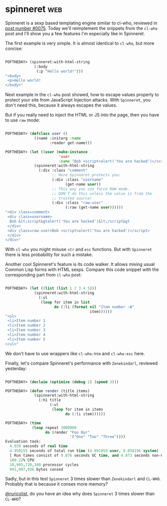 * spinneret :web:
:PROPERTIES:
:Documentation: :)
:Docstrings: :)
:Tests:    :)
:Examples: :)
:RepositoryActivity: :)
:CI:       :(
:END:

Spinneret is a sexp based templating engine similar to cl-who, reviewed
in [[https://40ants.com/lisp-project-of-the-day/2020/05/0075-cl-who.html][post number #0075]]. Today we'll reimplement the snippets from the
~cl-who~ post and I'll show you a few features I'm especially like in
Spinneret.

The first example is very simple. It is almost identical to ~cl-who~, but more
concise:

#+begin_src lisp

POFTHEDAY> (spinneret:with-html-string
             (:body
              (:p "Hello world!")))
"<body>
 <p>Hello world!
</body>"

#+end_src

Next example in the ~cl-who~ post showed, how to escape values properly
to protect your site from JavaScript Injection attacks. With ~Spinneret~,
you don't need this, because it always escapes the values.

But if you really need to inject the HTML or JS into the page, then you
have to use ~raw~ mode:

#+begin_src lisp

POFTHEDAY> (defclass user ()
             ((name :initarg :name
                    :reader get-name)))

POFTHEDAY> (let ((user (make-instance
                        'user
                        :name "Bob <script>alert('You are hacked')</script>")))
             (spinneret:with-html-string
               (:div :class "comment"
                     ;; Here Spinneret protects you:
                     (:div :class "username"
                           (get-name user))
                     ;; This way you can force RAW mode.
                     ;; DON'T do this unless the value is from the
                     ;; trusted source!
                     (:div :class "raw-user"
                           (:raw (get-name user))))))
"<div class=comment>
 <div class=username>
  Bob &lt;script&gtalert('You are hacked')&lt;/script&gt
 </div>
 <div class=raw-user>Bob <script>alert('You are hacked')</script>
 </div>
</div>"

#+end_src

With ~cl-who~ you might misuse ~str~ and ~esc~ functions. But with ~Spinneret~
there is less probability for such a mistake.

Another cool Spinneret's feature is its code walker. It allows mixing
usual Common Lisp forms with HTML sexps. Compare this code snippet with
the corresponding part from ~cl-who~ post:

#+begin_src lisp

POFTHEDAY> (let ((list (list 1 2 3 4 5)))
             (spinneret:with-html-string
               (:ul
                (loop for item in list
                      do (:li (format nil "Item number ~A"
                                      item))))))
"<ul>
 <li>Item number 1
 <li>Item number 2
 <li>Item number 3
 <li>Item number 4
 <li>Item number 5
</ul>"

#+end_src

We don't have to use wrappers like ~cl-who:htm~ and ~cl-who:esc~ here.

Finally, let's compare Spinneret's performance with ~Zenekindarl~,
reviewed yesterday:

#+begin_src lisp

POFTHEDAY> (declaim (optimize (debug 1) (speed 3)))

POFTHEDAY> (defun render (title items)
             (spinneret:with-html-string
               (:h1 title
                    (:ul
                     (loop for item in items
                           do (:li item))))))

POFTHEDAY> (time
            (loop repeat 1000000
                  do (render "Foo Bar"
                             '("One" "Two" "Three"))))
Evaluation took:
  4.939 seconds of real time
  4.950155 seconds of total run time (4.891959 user, 0.058196 system)
  [ Run times consist of 0.078 seconds GC time, and 4.873 seconds non-GC time. ]
  100.22% CPU
  10,905,720,340 processor cycles
  991,997,936 bytes consed
  
#+end_src

Sadly, but in this test ~Spinneret~ 3 times slower than ~Zenekindarl~ and
~CL-WHO~. Probably that is because it conses more memory?

[[https://twitter.com/ruricolist][@ruricolist]], do you have an idea why does ~Spinneret~ 3 times slower than
~CL-WHO~?

